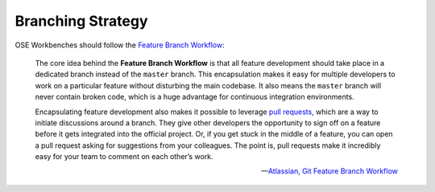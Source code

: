 Branching Strategy
==================
OSE Workbenches should follow the `Feature Branch Workflow <https://www.atlassian.com/git/tutorials/comparing-workflows/feature-branch-workflow>`_:

    The core idea behind the **Feature Branch Workflow** is that all feature development should take place in a dedicated branch instead of the ``master`` branch.
    This encapsulation makes it easy for multiple developers to work on a particular feature without disturbing the main codebase.
    It also means the ``master`` branch will never contain broken code, which is a huge advantage for continuous integration environments.

    Encapsulating feature development also makes it possible to leverage `pull requests <https://help.github.com/en/github/collaborating-with-issues-and-pull-requests/about-pull-requests>`_, which are a way to initiate discussions around a branch.
    They give other developers the opportunity to sign off on a feature before it gets integrated into the official project.
    Or, if you get stuck in the middle of a feature, you can open a pull request asking for suggestions from your colleagues.
    The point is, pull requests make it incredibly easy for your team to comment on each other’s work.

    -- `Atlassian, Git Feature Branch Workflow <https://www.atlassian.com/git/tutorials/comparing-workflows/feature-branch-workflow>`_
